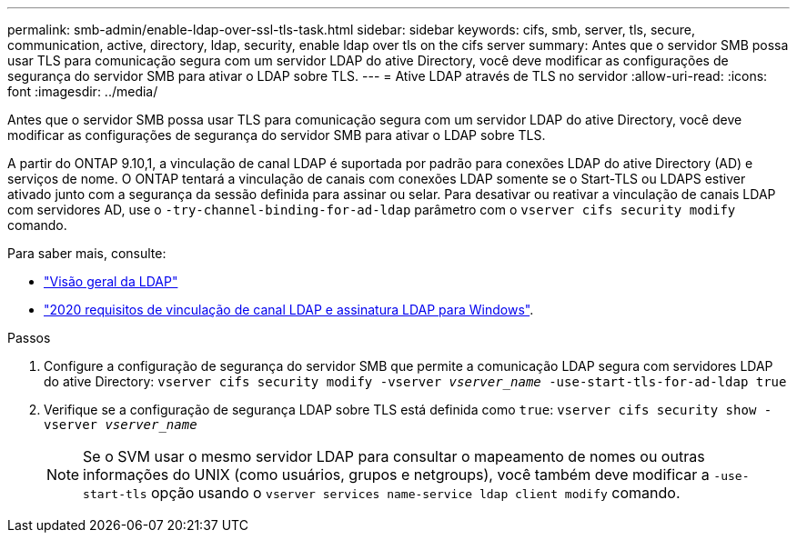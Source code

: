 ---
permalink: smb-admin/enable-ldap-over-ssl-tls-task.html 
sidebar: sidebar 
keywords: cifs, smb, server, tls, secure, communication, active, directory, ldap, security, enable ldap over tls on the cifs server 
summary: Antes que o servidor SMB possa usar TLS para comunicação segura com um servidor LDAP do ative Directory, você deve modificar as configurações de segurança do servidor SMB para ativar o LDAP sobre TLS. 
---
= Ative LDAP através de TLS no servidor
:allow-uri-read: 
:icons: font
:imagesdir: ../media/


[role="lead"]
Antes que o servidor SMB possa usar TLS para comunicação segura com um servidor LDAP do ative Directory, você deve modificar as configurações de segurança do servidor SMB para ativar o LDAP sobre TLS.

A partir do ONTAP 9.10,1, a vinculação de canal LDAP é suportada por padrão para conexões LDAP do ative Directory (AD) e serviços de nome. O ONTAP tentará a vinculação de canais com conexões LDAP somente se o Start-TLS ou LDAPS estiver ativado junto com a segurança da sessão definida para assinar ou selar. Para desativar ou reativar a vinculação de canais LDAP com servidores AD, use o `-try-channel-binding-for-ad-ldap` parâmetro com o `vserver cifs security modify` comando.

Para saber mais, consulte:

* link:../nfs-admin/using-ldap-concept.html["Visão geral da LDAP"]
* link:https://support.microsoft.com/en-us/topic/2020-ldap-channel-binding-and-ldap-signing-requirements-for-windows-ef185fb8-00f7-167d-744c-f299a66fc00a["2020 requisitos de vinculação de canal LDAP e assinatura LDAP para Windows"^].


.Passos
. Configure a configuração de segurança do servidor SMB que permite a comunicação LDAP segura com servidores LDAP do ative Directory: `vserver cifs security modify -vserver _vserver_name_ -use-start-tls-for-ad-ldap true`
. Verifique se a configuração de segurança LDAP sobre TLS está definida como `true`: `vserver cifs security show -vserver _vserver_name_`
+
[NOTE]
====
Se o SVM usar o mesmo servidor LDAP para consultar o mapeamento de nomes ou outras informações do UNIX (como usuários, grupos e netgroups), você também deve modificar a `-use-start-tls` opção usando o `vserver services name-service ldap client modify` comando.

====

